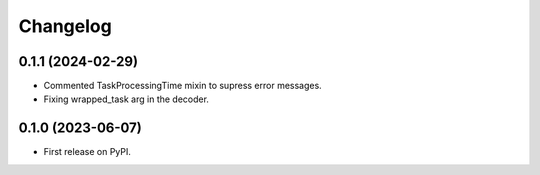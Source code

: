 Changelog
=========

0.1.1 (2024-02-29)
------------------

* Commented TaskProcessingTime mixin to supress error messages.
* Fixing wrapped_task arg in the decoder.

0.1.0 (2023-06-07)
------------------

* First release on PyPI.


